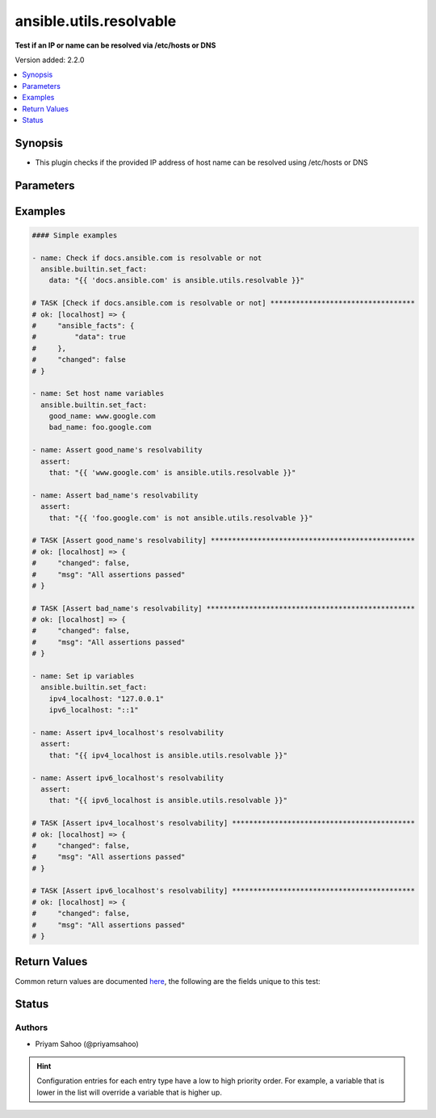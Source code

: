 .. _ansible.utils.resolvable_test:


************************
ansible.utils.resolvable
************************

**Test if an IP or name can be resolved via /etc/hosts or DNS**


Version added: 2.2.0

.. contents::
   :local:
   :depth: 1


Synopsis
--------
- This plugin checks if the provided IP address of host name can be resolved using /etc/hosts or DNS




Parameters
----------

.. raw:: html

    <table  border=0 cellpadding=0 class="documentation-table">
        <tr>
            <th colspan="1">Parameter</th>
            <th>Choices/<font color="blue">Defaults</font></th>
                <th>Configuration</th>
            <th width="100%">Comments</th>
        </tr>
            <tr>
                <td colspan="1">
                    <div class="ansibleOptionAnchor" id="parameter-"></div>
                    <b>host</b>
                    <a class="ansibleOptionLink" href="#parameter-" title="Permalink to this option"></a>
                    <div style="font-size: small">
                        <span style="color: purple">string</span>
                         / <span style="color: red">required</span>
                    </div>
                </td>
                <td>
                </td>
                    <td>
                    </td>
                <td>
                        <div>A string that represents the IP address or the host name</div>
                        <div>For example: <code>&quot;docs.ansible.com&quot;</code>, <code>127.0.0.1</code>, or <code>::1</code></div>
                </td>
            </tr>
    </table>
    <br/>




Examples
--------

.. code-block:: yaml

    #### Simple examples

    - name: Check if docs.ansible.com is resolvable or not
      ansible.builtin.set_fact:
        data: "{{ 'docs.ansible.com' is ansible.utils.resolvable }}"

    # TASK [Check if docs.ansible.com is resolvable or not] **********************************
    # ok: [localhost] => {
    #     "ansible_facts": {
    #         "data": true
    #     },
    #     "changed": false
    # }

    - name: Set host name variables
      ansible.builtin.set_fact:
        good_name: www.google.com
        bad_name: foo.google.com

    - name: Assert good_name's resolvability
      assert:
        that: "{{ 'www.google.com' is ansible.utils.resolvable }}"

    - name: Assert bad_name's resolvability
      assert:
        that: "{{ 'foo.google.com' is not ansible.utils.resolvable }}"

    # TASK [Assert good_name's resolvability] ************************************************
    # ok: [localhost] => {
    #     "changed": false,
    #     "msg": "All assertions passed"
    # }

    # TASK [Assert bad_name's resolvability] *************************************************
    # ok: [localhost] => {
    #     "changed": false,
    #     "msg": "All assertions passed"
    # }

    - name: Set ip variables
      ansible.builtin.set_fact:
        ipv4_localhost: "127.0.0.1"
        ipv6_localhost: "::1"

    - name: Assert ipv4_localhost's resolvability
      assert:
        that: "{{ ipv4_localhost is ansible.utils.resolvable }}"

    - name: Assert ipv6_localhost's resolvability
      assert:
        that: "{{ ipv6_localhost is ansible.utils.resolvable }}"

    # TASK [Assert ipv4_localhost's resolvability] *******************************************
    # ok: [localhost] => {
    #     "changed": false,
    #     "msg": "All assertions passed"
    # }

    # TASK [Assert ipv6_localhost's resolvability] *******************************************
    # ok: [localhost] => {
    #     "changed": false,
    #     "msg": "All assertions passed"
    # }



Return Values
-------------
Common return values are documented `here <https://docs.ansible.com/ansible/latest/reference_appendices/common_return_values.html#common-return-values>`_, the following are the fields unique to this test:

.. raw:: html

    <table border=0 cellpadding=0 class="documentation-table">
        <tr>
            <th colspan="1">Key</th>
            <th>Returned</th>
            <th width="100%">Description</th>
        </tr>
            <tr>
                <td colspan="1">
                    <div class="ansibleOptionAnchor" id="return-"></div>
                    <b>data</b>
                    <a class="ansibleOptionLink" href="#return-" title="Permalink to this return value"></a>
                    <div style="font-size: small">
                      <span style="color: purple">-</span>
                    </div>
                </td>
                <td></td>
                <td>
                            <div>If jinja test satisfies plugin expression <code>true</code></div>
                            <div>If jinja test does not satisfy plugin expression <code>false</code></div>
                    <br/>
                </td>
            </tr>
    </table>
    <br/><br/>


Status
------


Authors
~~~~~~~

- Priyam Sahoo (@priyamsahoo)


.. hint::
    Configuration entries for each entry type have a low to high priority order. For example, a variable that is lower in the list will override a variable that is higher up.
